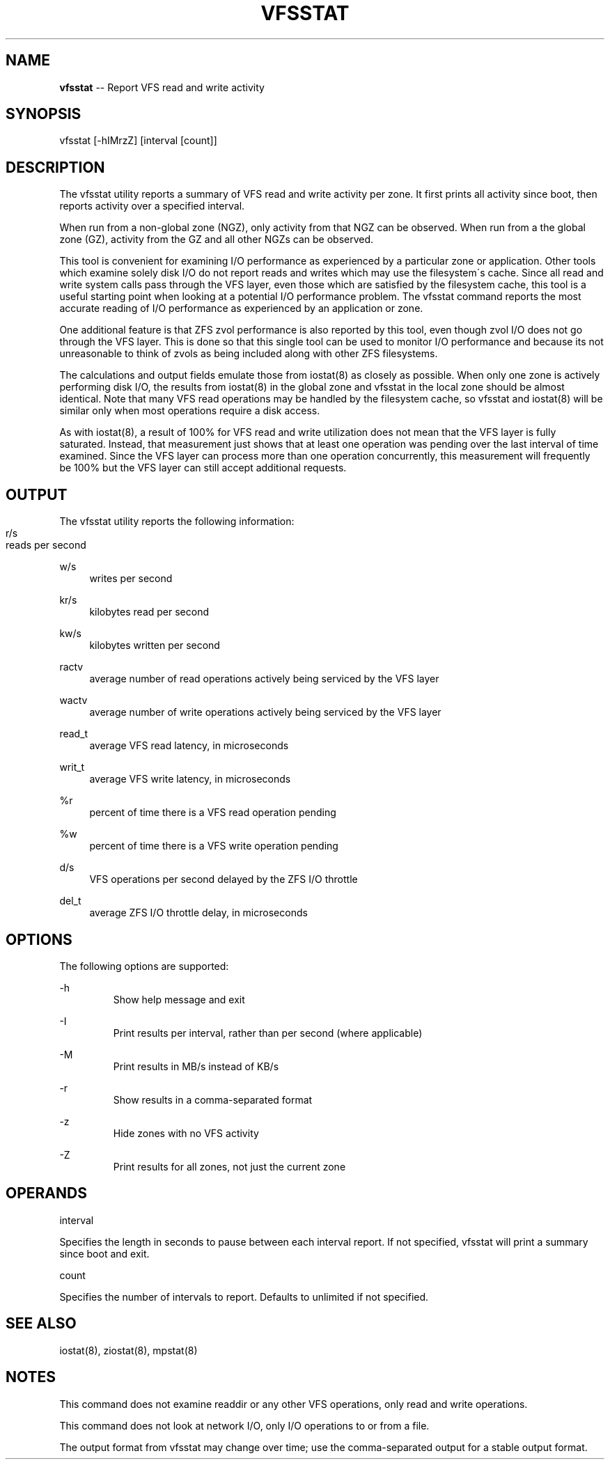 '\" te
.\"
.\" This file and its contents are supplied under the terms of the
.\" Common Development and Distribution License ("CDDL"), version 1.0.
.\" You may only use this file in accordance with the terms of version
.\" 1.0 of the CDDL.
.\" 
.\" A full copy of the text of the CDDL should have accompanied this
.\" source.  A copy of the CDDL is also available via the Internet at
.\" http://www.illumos.org/license/CDDL.
.\"
.\" Copyright 2014 Joyent, Inc. All rights reserved.
.\"
.TH "VFSSTAT" "8" "May 1, 2014" "" ""
.
.SH "NAME"
\fBvfsstat\fR \-\- Report VFS read and write activity
.
.SH "SYNOPSIS"
.
.nf
vfsstat [\-hIMrzZ] [interval [count]]
.
.fi
.
.SH "DESCRIPTION"
The vfsstat utility reports a summary of VFS read and write
activity per zone\.  It first prints all activity since boot, then
reports activity over a specified interval\.
.
.P
When run from a non\-global zone (NGZ), only activity from that NGZ
can be observed\.  When run from a the global zone (GZ), activity
from the GZ and all other NGZs can be observed\.
.
.P
This tool is convenient for examining I/O performance as
experienced by a particular zone or application\.  Other tools
which examine solely disk I/O do not report reads and writes which
may use the filesystem\'s cache\.  Since all read and write system
calls pass through the VFS layer, even those which are satisfied
by the filesystem cache, this tool is a useful starting point when
looking at a potential I/O performance problem\.  The vfsstat
command reports the most accurate reading of I/O performance as
experienced by an application or zone\.
.
.P
One additional feature is that ZFS zvol performance is also reported
by this tool, even though zvol I/O does not go through the VFS
layer\. This is done so that this single tool can be used to monitor
I/O performance and because its not unreasonable to think of zvols
as being included along with other ZFS filesystems\.
.
.P
The calculations and output fields emulate those from iostat(8)
as closely as possible\.  When only one zone is actively performing
disk I/O, the results from iostat(8) in the global zone and
vfsstat in the local zone should be almost identical\.  Note that
many VFS read operations may be handled by the filesystem cache,
so vfsstat and iostat(8) will be similar only when most
operations require a disk access\.
.
.P
As with iostat(8), a result of 100% for VFS read and write
utilization does not mean that the VFS layer is fully saturated\.
Instead, that measurement just shows that at least one operation
was pending over the last interval of time examined\.  Since the
VFS layer can process more than one operation concurrently, this
measurement will frequently be 100% but the VFS layer can still
accept additional requests\.
.
.SH "OUTPUT"
The vfsstat utility reports the following information:
.
.IP "" 4
.
.nf
r/s
.RS
reads per second
.RE

w/s
.RS
writes per second
.RE

kr/s
.RS
kilobytes read per second
.RE

kw/s
.RS
kilobytes written per second
.RE

ractv
.RS
average number of read operations actively being serviced by the VFS layer
.RE

wactv
.RS
average number of write operations actively being serviced by the VFS layer
.RE

read_t
.RS
average VFS read latency, in microseconds
.RE

writ_t
.RS
average VFS write latency, in microseconds
.RE

%r
.RS
percent of time there is a VFS read operation pending
.RE

%w
.RS
percent of time there is a VFS write operation pending
.RE

d/s
.RS
VFS operations per second delayed by the ZFS I/O throttle
.RE

del_t
.RS
average ZFS I/O throttle delay, in microseconds
.RE
.
.fi
.
.IP "" 0
.
.SH "OPTIONS"
The following options are supported:
.
.P
\-h
.RS
Show help message and exit
.RE
.
.P
\-I
.RS
Print results per interval, rather than per second (where applicable)
.RE
.
.P
\-M
.RS
Print results in MB/s instead of KB/s
.RE
.
.P
\-r
.RS
Show results in a comma\-separated format
.RE
.
.P
\-z
.RS
Hide zones with no VFS activity
.RE
.
.P
\-Z
.RS
Print results for all zones, not just the current zone
.RE
.
.SH "OPERANDS"
interval
.
.P
Specifies the length in seconds to pause between each interval
report\.  If not specified, vfsstat will print a summary since boot
and exit\.
.
.P
count
.
.P
Specifies the number of intervals to report\.  Defaults to
unlimited if not specified\.
.
.SH "SEE ALSO"
.
.nf
iostat(8), ziostat(8), mpstat(8)
.
.fi
.
.SH "NOTES"
This command does not examine readdir or any other VFS operations,
only read and write operations\.
.
.P
This command does not look at network I/O, only I/O operations to
or from a file\.
.
.P
The output format from vfsstat may change over time; use the
comma\-separated output for a stable output format\.
